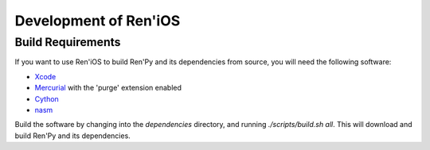 ======================
Development of Ren'iOS
======================

Build Requirements
------------------

If you want to use Ren'iOS to build Ren'Py and its dependencies from source, you will need the following software:

* `Xcode <https://itunes.apple.com/gb/app/xcode/id497799835?mt=12>`_
* `Mercurial <http://mercurial.selenic.com>`_ with the 'purge' extension enabled
* `Cython <http://cython.org>`_
* `nasm  <http://www.nasm.us>`_

Build the software by changing into the `dependencies` directory, and running `./scripts/build.sh all`. This will download and build Ren'Py and its dependencies.
